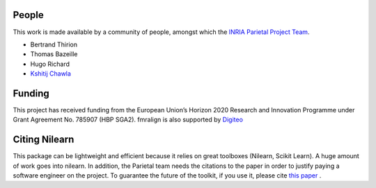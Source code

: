 .. -*- mode: rst -*-

People
------

This work is made available by a community of people, amongst which
the `INRIA Parietal Project Team <https://team.inria.fr/parietal/>`_.

* Bertrand Thirion
* Thomas Bazeille
* Hugo Richard
* `Kshitij Chawla <https://github.com/kchawla-pi>`_


Funding
--------

This project has received funding from the European Union’s Horizon
2020 Research and Innovation Programme under Grant Agreement No. 785907
(HBP SGA2).
fmralign is also supported by `Digiteo <https://digiteo.fr>`_

.. _citing:

Citing Nilearn
--------------------
This package can be lightweight and efficient because it relies on great toolboxes (Nilearn, Scikit Learn). A huge amount of work goes into nilearn. In addition, the Parietal team needs the citations to the paper in order to justify paying a software engineer on the project. To guarantee the future of the toolkit, if you use it, please cite `this paper <https://hal.inria.fr/hal-01093971>`_ .
